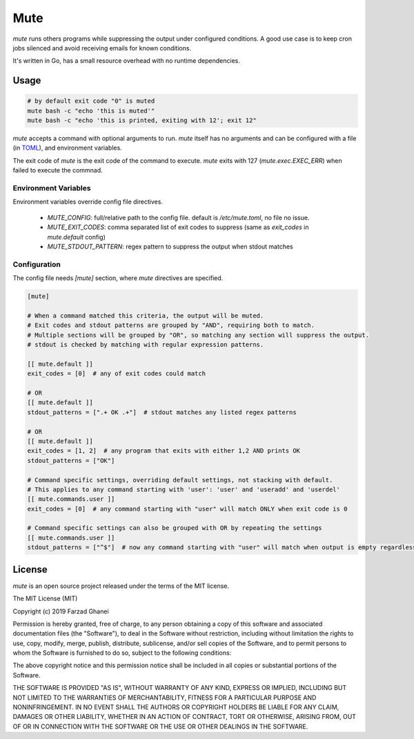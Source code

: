 ****
Mute
****

`mute` runs others programs while suppressing the output under configured
conditions. A good use case is to keep cron jobs silenced and avoid receiving
emails for known conditions.

It's written in Go, has a small resource overhead with no runtime dependencies.


Usage
=====

.. code-block::

    # by default exit code "0" is muted
    mute bash -c "echo 'this is muted'"
    mute bash -c "echo 'this is printed, exiting with 12'; exit 12"


`mute` accepts a command with optional arguments to run. `mute` itself
has no arguments and can be configured with a file (in `TOML <https://github.com/toml-lang/toml>`_),
and environment variables.

The exit code of `mute` is the exit code of the command to execute.
`mute` exits with 127 (`mute.exec.EXEC_ERR`) when failed to execute the commnad.


Environment Variables
---------------------

Environment variables override config file directives.

  * `MUTE_CONFIG`: full/relative path to the config file. default is `/etc/mute.toml`, no file no issue.
  * `MUTE_EXIT_CODES`: comma separated list of exit codes to suppress (same as `exit_codes` in `mute.default` config)
  * `MUTE_STDOUT_PATTERN`: regex pattern to suppress the output when stdout matches


Configuration
-------------

The config file needs `[mute]` section, where `mute` directives are specified.


.. code-block::

    [mute]

    # When a command matched this criteria, the output will be muted.
    # Exit codes and stdout patterns are grouped by "AND", requiring both to match.
    # Multiple sections will be grouped by "OR", so matching any section will suppress the output.
    # stdout is checked by matching with regular expression patterns.

    [[ mute.default ]]
    exit_codes = [0]  # any of exit codes could match

    # OR
    [[ mute.default ]]
    stdout_patterns = [".+ OK .+"]  # stdout matches any listed regex patterns

    # OR
    [[ mute.default ]]
    exit_codes = [1, 2]  # any program that exits with either 1,2 AND prints OK
    stdout_patterns = ["OK"]

    # Command specific settings, overriding default settings, not stacking with default.
    # This applies to any command starting with 'user': 'user' and 'useradd' and 'userdel'
    [[ mute.commands.user ]]
    exit_codes = [0]  # any command starting with "user" will match ONLY when exit code is 0

    # Command specific settings can also be grouped with OR by repeating the settings
    [[ mute.commands.user ]]
    stdout_patterns = ["^$"]  # now any command starting with "user" will match when output is empty regardless of exit code



License
=======

`mute` is an open source project released under the terms of the MIT license.

The MIT License (MIT)

Copyright (c) 2019 Farzad Ghanei

Permission is hereby granted, free of charge, to any person obtaining a copy
of this software and associated documentation files (the "Software"), to deal
in the Software without restriction, including without limitation the rights
to use, copy, modify, merge, publish, distribute, sublicense, and/or sell
copies of the Software, and to permit persons to whom the Software is
furnished to do so, subject to the following conditions:

The above copyright notice and this permission notice shall be included in all
copies or substantial portions of the Software.

THE SOFTWARE IS PROVIDED "AS IS", WITHOUT WARRANTY OF ANY KIND, EXPRESS OR
IMPLIED, INCLUDING BUT NOT LIMITED TO THE WARRANTIES OF MERCHANTABILITY,
FITNESS FOR A PARTICULAR PURPOSE AND NONINFRINGEMENT. IN NO EVENT SHALL THE
AUTHORS OR COPYRIGHT HOLDERS BE LIABLE FOR ANY CLAIM, DAMAGES OR OTHER
LIABILITY, WHETHER IN AN ACTION OF CONTRACT, TORT OR OTHERWISE, ARISING FROM,
OUT OF OR IN CONNECTION WITH THE SOFTWARE OR THE USE OR OTHER DEALINGS IN THE
SOFTWARE.

